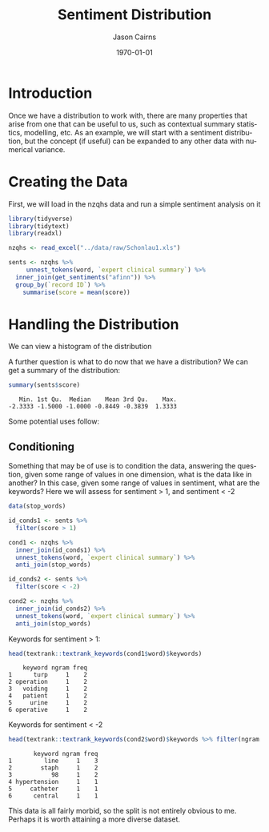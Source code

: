 #+TITLE: Sentiment Distribution

#+options: ':nil *:t -:t ::t <:t H:3 \n:nil ^:t arch:headline
#+options: author:t broken-links:nil c:nil creator:nil
#+options: d:(not "LOGBOOK") date:t e:t email:nil f:t inline:t num:t
#+options: p:nil pri:nil prop:nil stat:t tags:t tasks:t tex:t
#+options: timestamp:t title:t toc:nil todo:t |:t

#+PROPERTY: header-args :eval never-export~

#+author: Jason Cairns
#+email: jcai849@aucklanduni.ac.nz
#+language: en
#+select_tags: export
#+exclude_tags: noexport
#+creator: Emacs 26.1 (Org mode 9.2.3)

#+latex_class: article
#+LATEX_CLASS_OPTIONS: [a4paper, 11pt]
#+LATEX_HEADER: \usepackage{natbib}
#+LATEX_HEADER: \usepackage{minted}
#+latex_header_extra:
#+description:
#+keywords:
#+subtitle:
#+date: \today

* Introduction
Once we have a distribution to work with, there are many properties that arise from one that can be useful to us, such as contextual summary statistics, modelling, etc. As an example, we will start with a sentiment distribution, but the concept (if useful) can be expanded to any other data with numerical variance.
* Creating the Data
First, we will load in the nzqhs data and run a simple sentiment analysis on it

#+begin_src R :results output silent :colnames yes :session rsession1 :tangle yes :comments link :exports both
  library(tidyverse)
  library(tidytext)
  library(readxl)

  nzqhs <- read_excel("../data/raw/Schonlau1.xls")

  sents <- nzqhs %>%
       unnest_tokens(word, `expert clinical summary`) %>%
    inner_join(get_sentiments("afinn")) %>%
    group_by(`record ID`) %>%
      summarise(score = mean(score))
#+end_src

* Handling the Distribution
We can view a histogram of the distribution
#+begin_src R :file ./assets/sent-dist.png :res 100 :height 400 :width 600 :results output graphics :colnames yes :session rsession1 :exports results
  ## hist(sents$score)
  sents %>%
    ggplot(aes(score)) +
    geom_histogram()
#+end_src

#+RESULTS:
[[file:./assets/sent-dist.png]]

A further question is what to do now that we have a distribution? 
We can get a summary of the distribution:
#+begin_src R :results output :colnames yes :session rsession1 :tangle yes :comments link :exports both
summary(sents$score)
#+end_src

#+RESULTS:
:    Min. 1st Qu.  Median    Mean 3rd Qu.    Max. 
: -2.3333 -1.5000 -1.0000 -0.8449 -0.3839  1.3333

Some potential uses follow:

** Conditioning
Something that may be of use is to condition the data, answering the question, given some range of values in one dimension, what is the data like in another? In this case, given some range of values in sentiment, what are the keywords? Here we will assess for sentiment > 1, and sentiment < -2

#+begin_src R :results output silent :colnames yes :session rsession1 :tangle yes :comments link :exports code
  data(stop_words)

  id_conds1 <- sents %>%
    filter(score > 1)

  cond1 <- nzqhs %>%
    inner_join(id_conds1) %>%
    unnest_tokens(word, `expert clinical summary`) %>%
    anti_join(stop_words)

  id_conds2 <- sents %>%
    filter(score < -2)

  cond2 <- nzqhs %>%
    inner_join(id_conds2) %>%
    unnest_tokens(word, `expert clinical summary`) %>%
    anti_join(stop_words)

#+end_src

Keywords for sentiment > 1:

#+begin_src R :results output :colnames yes :session rsession1 :tangle yes :comments link :exports both
  head(textrank::textrank_keywords(cond1$word)$keywords)
#+end_src

#+RESULTS:
:     keyword ngram freq
: 1      turp     1    2
: 2 operation     1    2
: 3   voiding     1    2
: 4   patient     1    2
: 5     urine     1    2
: 6 operative     1    2

Keywords for sentiment < -2

#+begin_src R :results output :colnames yes :session rsession1 :tangle yes :comments link :exports both
  head(textrank::textrank_keywords(cond2$word)$keywords %>% filter(ngram == 1))
#+end_src

#+RESULTS:
:        keyword ngram freq
: 1         line     1    3
: 2        staph     1    2
: 3           98     1    2
: 4 hypertension     1    1
: 5     catheter     1    1
: 6      central     1    1

This data is all fairly morbid, so the split is not entirely obvious to me. Perhaps it is worth attaining a more diverse dataset.
